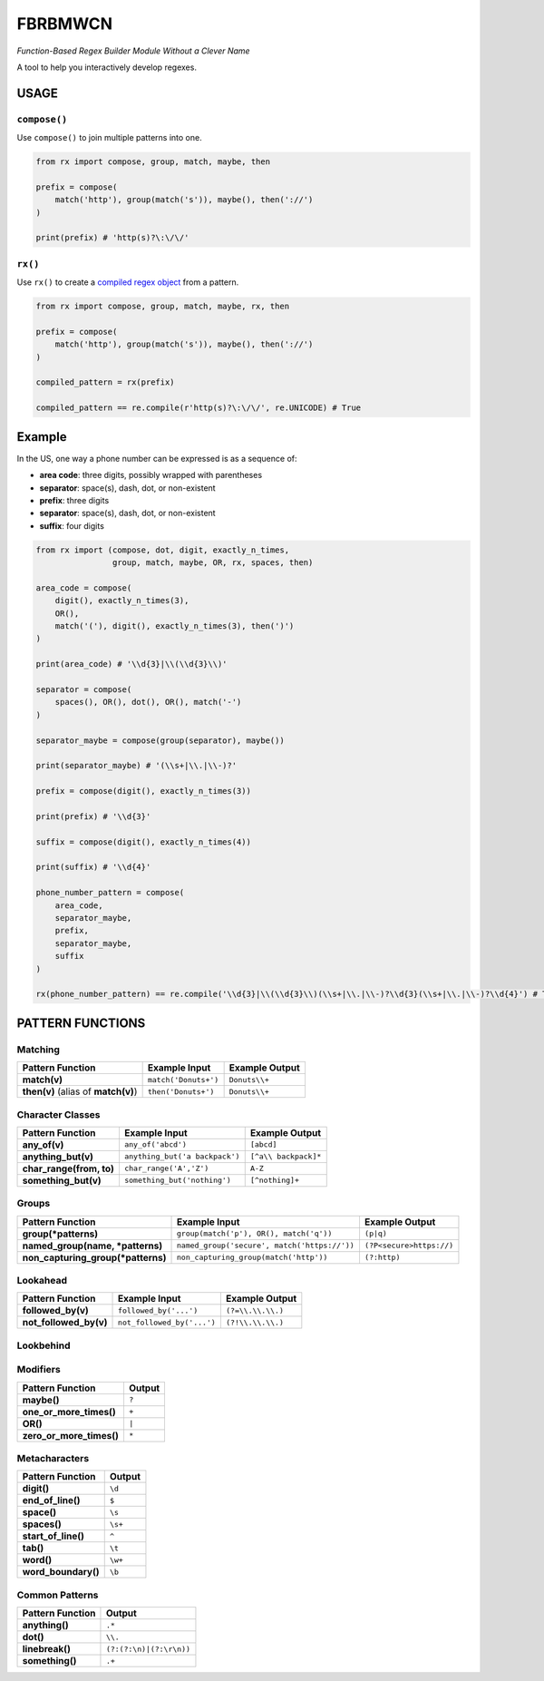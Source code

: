 FBRBMWCN
--------


*Function-Based Regex Builder Module Without a Clever Name*

A tool to help you interactively develop regexes.


USAGE
=====

``compose()``
~~~~~~~~~~~~~


Use ``compose()`` to join multiple patterns into one.


.. code-block:: python

    from rx import compose, group, match, maybe, then

    prefix = compose( 
        match('http'), group(match('s')), maybe(), then('://') 
    )
    
    print(prefix) # 'http(s)?\:\/\/'


``rx()``
~~~~~~~~


Use ``rx()`` to create a `compiled regex object <https://docs.python.org/3/library/re.html#re-objects>`_ from a pattern.


.. code-block:: python

    from rx import compose, group, match, maybe, rx, then 

    prefix = compose( 
        match('http'), group(match('s')), maybe(), then('://') 
    )
    
    compiled_pattern = rx(prefix) 

    compiled_pattern == re.compile(r'http(s)?\:\/\/', re.UNICODE) # True


Example
=======

In the US, one way a phone number can be expressed is as a sequence of:


- **area code**: three digits, possibly wrapped with parentheses
- **separator**: space(s), dash, dot, or non-existent
- **prefix**: three digits
- **separator**: space(s), dash, dot, or non-existent
- **suffix**: four digits


.. code-block:: python
    
    from rx import (compose, dot, digit, exactly_n_times, 
                    group, match, maybe, OR, rx, spaces, then)

    area_code = compose(
        digit(), exactly_n_times(3),
        OR(),
        match('('), digit(), exactly_n_times(3), then(')')
    )

    print(area_code) # '\\d{3}|\\(\\d{3}\\)'

    separator = compose(
        spaces(), OR(), dot(), OR(), match('-')
    )

    separator_maybe = compose(group(separator), maybe())

    print(separator_maybe) # '(\\s+|\\.|\\-)?'

    prefix = compose(digit(), exactly_n_times(3))

    print(prefix) # '\\d{3}'

    suffix = compose(digit(), exactly_n_times(4))

    print(suffix) # '\\d{4}'

    phone_number_pattern = compose(
        area_code,
        separator_maybe,
        prefix,
        separator_maybe,
        suffix
    )

    rx(phone_number_pattern) == re.compile('\\d{3}|\\(\\d{3}\\)(\\s+|\\.|\\-)?\\d{3}(\\s+|\\.|\\-)?\\d{4}') # True

PATTERN FUNCTIONS
=================

Matching
~~~~~~~~

+----------------------------------------+----------------------------------------------+--------------------------+
| Pattern Function                       | Example Input                                | Example Output           |
+========================================+==============================================+==========================+
| **match(v)**                           | ``match('Donuts+')``                         | ``Donuts\\+``            |
+----------------------------------------+----------------------------------------------+--------------------------+
| **then(v)** (alias of **match(v)**)    | ``then('Donuts+')``                          | ``Donuts\\+``            |
+----------------------------------------+----------------------------------------------+--------------------------+

Character Classes
~~~~~~~~~~~~~~~~~

+------------------------------------+----------------------------------------------+--------------------------+
| Pattern Function                   | Example Input                                | Example Output           |
+====================================+==============================================+==========================+
| **any_of(v)**                      | ``any_of('abcd')``                           | ``[abcd]``               |
+------------------------------------+----------------------------------------------+--------------------------+
| **anything_but(v)**                | ``anything_but('a backpack')``               | ``[^a\\ backpack]*``     |
+------------------------------------+----------------------------------------------+--------------------------+
| **char_range(from, to)**           | ``char_range('A','Z')``                      | ``A-Z``                  |
+------------------------------------+----------------------------------------------+--------------------------+
| **something_but(v)**               | ``something_but('nothing')``                 | ``[^nothing]+``          |
+------------------------------------+----------------------------------------------+--------------------------+


Groups
~~~~~~

+----------------------------------------+----------------------------------------------+--------------------------+
| Pattern Function                       | Example Input                                | Example Output           |
+========================================+==============================================+==========================+
| **group(\*patterns)**                  | ``group(match('p'), OR(), match('q'))``      | ``(p|q)``                |
+----------------------------------------+----------------------------------------------+--------------------------+
| **named_group(name, \*patterns)**      | ``named_group('secure', match('https://'))`` | ``(?P<secure>https://)`` |
+----------------------------------------+----------------------------------------------+--------------------------+
| **non_capturing_group(\*patterns)**    | ``non_capturing_group(match('http'))``       | ``(?:http)``             |
+----------------------------------------+----------------------------------------------+--------------------------+

Lookahead
~~~~~~~~~

+------------------------------------+----------------------------------------------+--------------------------+
| Pattern Function                   | Example Input                                | Example Output           |
+====================================+==============================================+==========================+
| **followed_by(v)**                 | ``followed_by('...')``                       | ``(?=\\.\\.\\.)``        |
+------------------------------------+----------------------------------------------+--------------------------+
| **not_followed_by(v)**             | ``not_followed_by('...')``                   | ``(?!\\.\\.\\.)``        |
+------------------------------------+----------------------------------------------+--------------------------+


Lookbehind
~~~~~~~~~~

+------------------------------------+----------------------------------------------+--------------------------+
| Pattern Function                   | Example Input                                | Example Output           |
+====================================+==============================================+==========================+
| **preceded_by(v)**                 | ``preceded_by('...')``                       | ``(?<=\\.\\.\\.)``        |
+------------------------------------+----------------------------------------------+--------------------------+
| **not_preceded_by(v)**             | ``not_preceded_by('...')``                   | ``(?<!\\.\\.\\.)``        |
+------------------------------------+----------------------------------------------+--------------------------+

Modifiers
~~~~~~~~~    

+------------------------------------+--------------------------+
| Pattern Function                   | Output                   |
+====================================+==========================+
| **maybe()**                        | ``?``                    |
+------------------------------------+--------------------------+
| **one_or_more_times()**            | ``+``                    |
+------------------------------------+--------------------------+
| **OR()**                           | ``|``                    |
+------------------------------------+--------------------------+
| **zero_or_more_times()**           | ``*``                    |
+------------------------------------+--------------------------+


Metacharacters
~~~~~~~~~~~~~~

+------------------------------------+--------------------------+
| Pattern Function                   | Output                   |
+====================================+==========================+
| **digit()**                        | ``\d``                   |
+------------------------------------+--------------------------+
| **end_of_line()**                  | ``$``                    |
+------------------------------------+--------------------------+
| **space()**                        | ``\s``                   |
+------------------------------------+--------------------------+
| **spaces()**                       | ``\s+``                  |
+------------------------------------+--------------------------+
| **start_of_line()**                | ``^``                    |
+------------------------------------+--------------------------+
| **tab()**                          | ``\t``                   |
+------------------------------------+--------------------------+
| **word()**                         | ``\w+``                  |
+------------------------------------+--------------------------+
| **word_boundary()**                | ``\b``                   |
+------------------------------------+--------------------------+

Common Patterns
~~~~~~~~~~~~~~~

+------------------------------------+--------------------------+
| Pattern Function                   | Output                   |
+====================================+==========================+
| **anything()**                     | ``.*``                   |
+------------------------------------+--------------------------+
| **dot()**                          | ``\\.``                  |
+------------------------------------+--------------------------+
| **linebreak()**                    | ``(?:(?:\n)|(?:\r\n))``  |
+------------------------------------+--------------------------+
| **something()**                    | ``.+``                   |
+------------------------------------+--------------------------+
